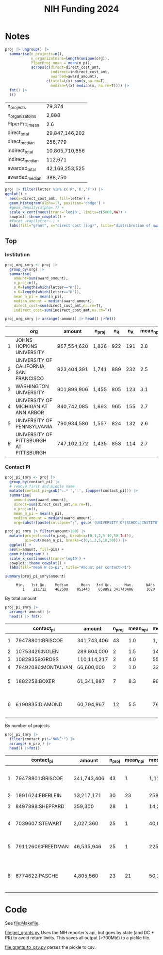 #+TITLE: NIH Funding 2024

* Notes

#+begin_src R :session :exports none
pacman::p_load(dplyr, tidyr, ggplot2)
fmt <- function(d) mutate(d, across(is.numeric, \(x) format(x, big.mark = ",", digits=2, scientific=F)))

# NOTE: each PI of 1 project has own row
d <- read.csv('./FY2024_PI-repeat.csv')
# get just project
proj <- d |>
  group_by(project_num) |>
  mutate(n_pi=n()) |>
  filter(contact_pi == pi) |>
  select(-pi) |>
  mutate(letter=substr(project_num,2,2))
names(proj)

#+end_src

#+RESULTS:
| contact_pi         |
| project_num        |
| award_type         |
| award_amount       |
| project_start_date |
| project_end_date   |
| budget_start       |
| budget_end         |
| direct_cost_amt    |
| indirect_cost_amt  |
| org                |
| web_id             |
| n_pi               |
| letter             |

#+begin_src R :exports both :session :rownames yes
proj |> ungroup() |>
  summarise(n_projects=n(),
            n_organizatoins=length(unique(org)),
            PIperProj_mean = mean(n_pi),
            across(c(direct=direct_cost_amt,
                     indirect=indirect_cost_amt,
                     awarded=award_amount),
                   c(total=\(x) sum(x,na.rm=T),
                     median=\(x) median(x, na.rm=T)))) |>
  fmt() |>
  t()
#+end_src

#+RESULTS:
| n_projects      | 79,374         |
| n_organizatoins | 2,888          |
| PIperProj_mean  | 2.6            |
| direct_total    | 29,847,146,202 |
| direct_median   | 256,779        |
| indirect_total  | 10,805,710,856 |
| indirect_median | 112,671        |
| awarded_total   | 42,169,253,525 |
| awarded_median  | 388,750        |

#+begin_src R :session :exports both :results graphics file :file img/proj_hist.png
proj |> filter(letter %in% c('R','K','F')) |>
ggplot() +
  aes(x=direct_cost_amt, fill=letter) +
  geom_histogram(alpha=.7, position='dodge') +
  #geom_density(alpha=.7) +
  scale_x_continuous(trans='log10', limits=c(5000,NA)) +
  cowplot::theme_cowplot() +
  #facet_wrap(letter~.) +
  labs(fill="grant", x="direct cost (log)", title="distribrution of award by type")
#+end_src

#+RESULTS:
[[file:img/proj_hist.png]]

** Top

*** Institution
#+begin_src R :exports both :session :colnames yes :rownames yes
proj_org_smry <- proj |>
  group_by(org) |>
  summarise(
    amount=sum(award_amount),
    n_proj=n(),
    n_R=length(which(letter=="R")),
    n_K=length(which(letter=="K")),
    mean_n_pi = mean(n_pi),
    median_amount = median(award_amount),
    direct_cost=sum(direct_cost_amt,na.rm=T),
    indirect_cost=sum(indirect_cost_amt,na.rm=T))

proj_org_smry |> arrange(-amount) |> head() |>fmt()
#+end_src

#+RESULTS:
|   | org                                     | amount      | n_proj | n_R | n_K | mean_n_pi | median_amount | direct_cost | indirect_cost |
|---+-----------------------------------------+-------------+--------+-----+-----+-----------+---------------+-------------+---------------|
| 1 | JOHNS HOPKINS UNIVERSITY                | 967,554,620 | 1,826  | 922 | 191 |       2.8 | 404,828       | 716,140,229 | 267,819,162   |
| 2 | UNIVERSITY OF CALIFORNIA, SAN FRANCISCO | 923,404,391 | 1,741  | 889 | 232 |       2.5 | 395,536       | 680,359,737 | 245,279,242   |
| 3 | WASHINGTON UNIVERSITY                   | 901,899,906 | 1,455  | 805 | 123 |       3.1 | 393,750       | 679,451,125 | 223,127,797   |
| 4 | UNIVERSITY OF MICHIGAN AT ANN ARBOR     | 840,742,085 | 1,663  | 965 | 155 |       2.7 | 388,052       | 613,767,433 | 228,042,377   |
| 5 | UNIVERSITY OF PENNSYLVANIA              | 790,934,580 | 1,557  | 824 | 132 |       2.6 | 406,043       | 560,715,831 | 235,792,132   |
| 6 | UNIVERSITY OF PITTSBURGH AT PITTSBURGH  | 747,102,172 | 1,435  | 858 | 114 |       2.7 | 400,107       | 542,554,963 | 209,616,818   |

*** Contact PI
#+begin_src R :exports both :session :results none
proj_pi_smry <- proj |>
  group_by(contact_pi) |>
  # remove first and middle name
  mutate(contact_pi=gsub(':.* ',':', toupper(contact_pi))) |>
  summarise(
    amount=sum(award_amount),
    direct=sum(direct_cost_amt,na.rm=T),
    n_proj=n(),
    mean_n_pi = mean(n_pi),
    median_amount = median(award_amount),
    org=substr(paste(collapse=";", gsub('(UNIVERSITY|OF|SCHOOL|INSTITUTE) ?','', unique(org))),0,100))
#+end_src


#+begin_src R :session :exports both :results graphics file :file img/pi.png
proj_pi_smry |> filter(amount>100) |>
  mutate(projects=cut(n_proj, breaks=c(0,1,2,5,10,50,Inf)),
         pis=cut(mean_n_pi, breaks=c(0,1,2,5,10,50))) |>
  ggplot() +
  aes(x=amount, fill=pis) +
  geom_histogram() +
  scale_x_continuous(trans='log10') +
  cowplot::theme_cowplot() +
  labs(fill="mean N co-pi", title="Amount per contact-PI")
#+end_src


#+RESULTS:
[[file:img/pi.png]]

#+begin_src R :session :exports both :results output
summary(proj_pi_smry$amount)
#+end_src

#+RESULTS:
:      Min.   1st Qu.    Median      Mean   3rd Qu.      Max.      NA's
:         1    211712    462500    851443    858892 341743406      1620



By total amount
#+begin_src R :session :exports both :colnames yes :rownames yes
proj_pi_smry |>
  arrange(-amount) |>
  head() |> fmt()
#+end_src

#+RESULTS:
|   | contact_pi         | amount      | n_proj | mean_n_pi | median_amount | org                                                               |
|---+--------------------+-------------+--------+-----------+---------------+-------------------------------------------------------------------|
| 1 | 79478801:BRISCOE   | 341,743,406 |     43 |       1.0 | 1,117,108     | LEIDOS BIOMEDICAL RESEARCH, INC.                                  |
| 2 | 10753426:NOLEN     | 289,804,000 |      2 |       1.5 | 144,902,000   | RESEARCH TRIANGLE                                                 |
| 3 | 10829359:GROSS     | 110,114,217 |      2 |       4.0 | 55,057,108    | NEW YORK MEDICINE                                                 |
| 4 | 78492086:MONTALVAN | 66,600,000  |      2 |       1.0 | 33,300,000    | WESTAT, INC.                                                      |
| 5 | 1882258:BOXER      | 61,341,887  |      7 |       8.3 | 984,055       | CALIFORNIA, SAN FRANCISCO;MAYO CLINIC ROCHESTER                   |
| 6 | 6190835:DIAMOND    | 60,794,967  |     12 |       5.5 | 765,900       | STANFORD ;MARYLAND BALTIMORE;WASHINGTON ;PITTSBURGH AT PITTSBURGH |

By number of projects

#+begin_src R :session :exports both :colnames yes :rownames yes
proj_pi_smry |>
  filter(contact_pi!="NONE:") |>
  arrange(-n_proj) |>
  head() |>fmt()
#+end_src

#+RESULTS:
|   | contact_pi        | amount      | n_proj | mean_n_pi | median_amount | org                                      |
|---+-------------------+-------------+--------+-----------+---------------+------------------------------------------|
| 1 | 79478801:BRISCOE  | 341,743,406 |     43 |         1 | 1,117,108     | LEIDOS BIOMEDICAL RESEARCH, INC.         |
| 2 | 1891624:EBERLEIN  | 13,217,171  |     30 |        23 | 258,998       | WASHINGTON                               |
| 3 | 8497898:SHEPPARD  | 359,300     |     28 |         1 | 14,250        | KEYSTONE SYMPOSIA                        |
| 4 | 7039607:STEWART   | 2,027,360   |     25 |         1 | 40,000        | COLD SPRING HARBOR LABORATORY            |
| 5 | 79112606:FREEDMAN | 46,535,946  |     25 |         1 | 225,042       | LEIDOS BIOMEDICAL RESEARCH, INC.         |
| 6 | 6774622:PASCHE    | 4,805,560   |     23 |        21 | 50,162        | WAYNE STATE ;WAKE FOREST HEALTH SCIENCES |



* Code
See [[file:Makefile]].

[[file:get_grants.py]] Uses the NIH reporter's api, but goes by state (and DC + PR) to avoid return limits. This saves all output (>700Mb!) to a pickle file.

[[file:grants_to_csv.py]] parses the pickle to csv.
